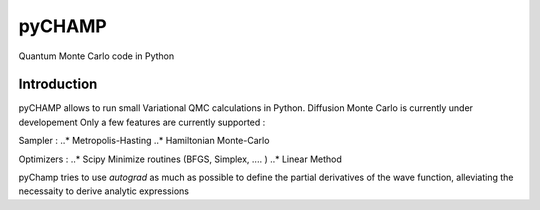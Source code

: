 ################################################################################
pyCHAMP
################################################################################

Quantum Monte Carlo code in Python

Introduction
*************

pyCHAMP allows to run small Variational QMC calculations in Python. Diffusion Monte Carlo is currently under developement Only a few features are currently supported : 

Sampler : 
..* Metropolis-Hasting
..* Hamiltonian Monte-Carlo

Optimizers :
..* Scipy Minimize routines (BFGS, Simplex, .... )
..* Linear Method
  
  
pyChamp tries to use `autograd` as much as possible to define the partial derivatives of the wave function, alleviating the necessaity to derive analytic expressions

